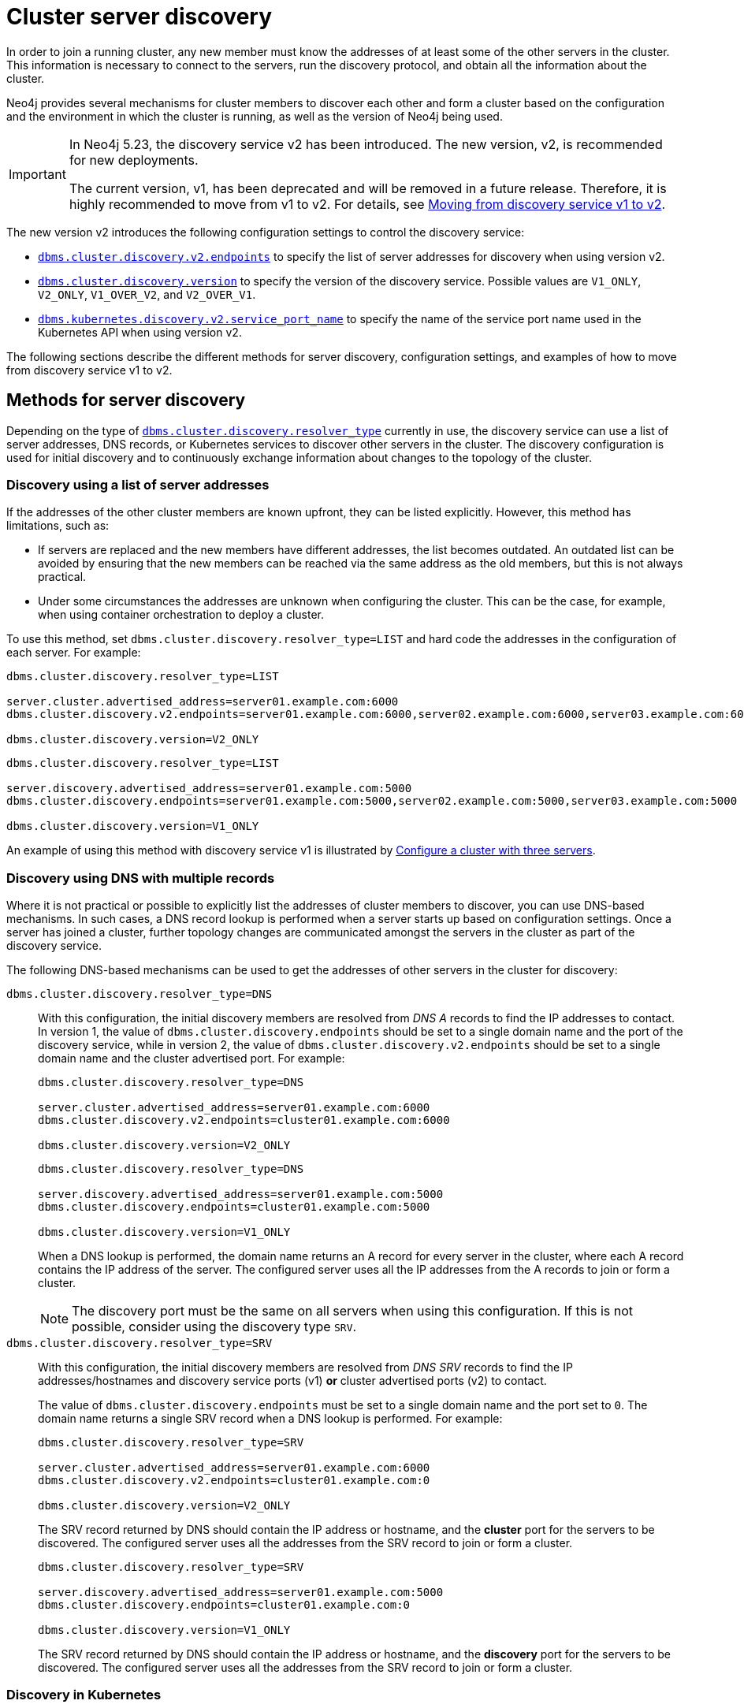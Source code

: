 :description: This section describes how members of a cluster discover each other.
:page-aliases: clustering/discovery.adoc
[role=enterprise-edition]
[[clustering-discovery]]
= Cluster server discovery

In order to join a running cluster, any new member must know the addresses of at least some of the other servers in the cluster.
This information is necessary to connect to the servers, run the discovery protocol, and obtain all the information about the cluster.

Neo4j provides several mechanisms for cluster members to discover each other and form a cluster based on the configuration and the environment in which the cluster is running, as well as the version of Neo4j being used.

[IMPORTANT]
====
In Neo4j 5.23, the discovery service v2 has been introduced.
The new version, v2, is recommended for new deployments.

The current version, v1, has been deprecated and will be removed in a future release.
Therefore, it is highly recommended to move from v1 to v2.
For details, see <<clustering-discovery-v1-to-v2, Moving from discovery service v1 to v2>>.
====

The new version v2 introduces the following configuration settings to control the discovery service:

* xref:configuration/configuration-settings.adoc#config_dbms.cluster.discovery.v2.endpoints[`dbms.cluster.discovery.v2.endpoints`] to specify the list of server addresses for discovery when using version v2.
* xref:configuration/configuration-settings.adoc#config_dbms.cluster.discovery.version[`dbms.cluster.discovery.version`] to specify the version of the discovery service.
Possible values are `V1_ONLY`, `V2_ONLY`, `V1_OVER_V2`, and `V2_OVER_V1`.
* xref:configuration/configuration-settings.adoc#config_dbms.kubernetes.discovery.v2.service_port_name[`dbms.kubernetes.discovery.v2.service_port_name`] to specify the name of the service port name used in the Kubernetes API when using version v2.

The following sections describe the different methods for server discovery, configuration settings, and examples of how to move from discovery service v1 to v2.

[[clustering-discovery-methods]]
== Methods for server discovery

Depending on the type of xref:configuration/configuration-settings.adoc#config_dbms.cluster.discovery.resolver_type[`dbms.cluster.discovery.resolver_type`] currently in use, the discovery service can use a list of server addresses, DNS records, or Kubernetes services to discover other servers in the cluster.
The discovery configuration is used for initial discovery and to continuously exchange information about changes to the topology of the cluster.

[[clustering-discovery-list]]
=== Discovery using a list of server addresses

If the addresses of the other cluster members are known upfront, they can be listed explicitly.
However, this method has limitations, such as:

* If servers are replaced and the new members have different addresses, the list becomes outdated.
An outdated list can be avoided by ensuring that the new members can be reached via the same address as the old members, but this is not always practical.
* Under some circumstances the addresses are unknown when configuring the cluster.
This can be the case, for example, when using container orchestration to deploy a cluster.

To use this method, set `dbms.cluster.discovery.resolver_type=LIST` and hard code the addresses in the configuration of each server.
For example:

[.tabbed-example]
=====
[role=include-with-discovery-service-v2 label--new-5.23]
======
[source, parameters]
----
dbms.cluster.discovery.resolver_type=LIST

server.cluster.advertised_address=server01.example.com:6000
dbms.cluster.discovery.v2.endpoints=server01.example.com:6000,server02.example.com:6000,server03.example.com:6000

dbms.cluster.discovery.version=V2_ONLY
----
======
[role=include-with-discovery-service-v1 label--deprecated-5.23]
======
[source, parameters]
----
dbms.cluster.discovery.resolver_type=LIST

server.discovery.advertised_address=server01.example.com:5000
dbms.cluster.discovery.endpoints=server01.example.com:5000,server02.example.com:5000,server03.example.com:5000

dbms.cluster.discovery.version=V1_ONLY
----
======
=====

An example of using this method with discovery service v1 is illustrated by xref:clustering/setup/deploy.adoc#cluster-example-configure-a-three-primary-cluster[Configure a cluster with three servers].

[[clustering-discovery-dns]]
=== Discovery using DNS with multiple records

Where it is not practical or possible to explicitly list the addresses of cluster members to discover, you can use DNS-based mechanisms.
In such cases, a DNS record lookup is performed when a server starts up based on configuration settings.
Once a server has joined a cluster, further topology changes are communicated amongst the servers in the cluster as part of the discovery service.

The following DNS-based mechanisms can be used to get the addresses of other servers in the cluster for discovery:


`dbms.cluster.discovery.resolver_type=DNS`::
With this configuration, the initial discovery members are resolved from _DNS A_ records to find the IP addresses to contact.
In version 1, the value of `dbms.cluster.discovery.endpoints` should be set to a single domain name and the port of the discovery service, while in version 2, the value of `dbms.cluster.discovery.v2.endpoints` should be set to a single domain name and the cluster advertised port.
For example:
+
[.tabbed-example]
=====
[role=include-with-discovery-service-v2 label--new-5.23]
======
[source, parameters]
----
dbms.cluster.discovery.resolver_type=DNS

server.cluster.advertised_address=server01.example.com:6000
dbms.cluster.discovery.v2.endpoints=cluster01.example.com:6000

dbms.cluster.discovery.version=V2_ONLY

----
======
[role=include-with-discovery-service-v1 label--deprecated-5.23]
======
[source, parameters]
----
dbms.cluster.discovery.resolver_type=DNS

server.discovery.advertised_address=server01.example.com:5000
dbms.cluster.discovery.endpoints=cluster01.example.com:5000

dbms.cluster.discovery.version=V1_ONLY
----
======
=====
+
When a DNS lookup is performed, the domain name returns an A record for every server in the cluster, where each A record contains the IP address of the server.
The configured server uses all the IP addresses from the A records to join or form a cluster.
+
[NOTE]
====
The discovery port must be the same on all servers when using this configuration.
If this is not possible, consider using the discovery type `SRV`.
====

`dbms.cluster.discovery.resolver_type=SRV`::
With this configuration, the initial discovery members are resolved from _DNS SRV_ records to find the IP addresses/hostnames and discovery service ports (v1) *or* cluster advertised ports (v2) to contact.
+
The value of `dbms.cluster.discovery.endpoints` must be set to a single domain name and the port set to `0`.
The domain name returns a single SRV record when a DNS lookup is performed.
For example:
+
[.tabbed-example]
=====
[role=include-with-discovery-service-v2 label--new-5.23]
======
[source, parameters]
----
dbms.cluster.discovery.resolver_type=SRV

server.cluster.advertised_address=server01.example.com:6000
dbms.cluster.discovery.v2.endpoints=cluster01.example.com:0

dbms.cluster.discovery.version=V2_ONLY
----

The SRV record returned by DNS should contain the IP address or hostname, and the **cluster** port for the servers to be discovered.
The configured server uses all the addresses from the SRV record to join or form a cluster.
======
[role=include-with-discovery-service-v1 label--deprecated-5.23]
======
[source, parameters]
----
dbms.cluster.discovery.resolver_type=SRV

server.discovery.advertised_address=server01.example.com:5000
dbms.cluster.discovery.endpoints=cluster01.example.com:0

dbms.cluster.discovery.version=V1_ONLY
----
The SRV record returned by DNS should contain the IP address or hostname, and the *discovery* port for the servers to be discovered.
The configured server uses all the addresses from the SRV record to join or form a cluster.
======
=====

[[clustering-discovery-k8s]]
=== Discovery in Kubernetes
A special case is when a cluster is running in https://kubernetes.io/[Kubernetes^] and each server is running as a Kubernetes service.
Then, the addresses of the other servers can be obtained using the List Service API, as described in the https://kubernetes.io/docs/reference/kubernetes-api/[Kubernetes API documentation^].

The following settings are used to configure for this scenario:

* Set `dbms.cluster.discovery.resolver_type=K8S`.
* Set `xref:configuration/configuration-settings.adoc#config_dbms.kubernetes.label_selector[dbms.kubernetes.label_selector]` to the label selector for the cluster services.
For more information, see the https://kubernetes.io/docs/concepts/overview/working-with-objects/labels/#label-selectors[Kubernetes official documentation^].
* Depending on your discovery service version, set either `xref:configuration/configuration-settings.adoc#config_dbms.kubernetes.service_port_name[dbms.kubernetes.service_port_name]` (v1), or xref:configuration/configuration-settings.adoc#config_dbms.kubernetes.discovery.v2.service_port_name[`dbms.kubernetes.discovery.v2.service_port_name]` (v2) to the name of the service port used in the Kubernetes service definition for the Core's discovery port.
For more information, see the https://kubernetes.io/docs/reference/generated/kubernetes-api/v1.18/#serviceport-v1-core[Kubernetes official documentation^].

With this configuration, `dbms.cluster.discovery.endpoints` is not used and any value assigned to it is ignored.

[NOTE]
====
* The pod running Neo4j must use a service account that has permission to list services.
For further information, see the Kubernetes documentation on https://kubernetes.io/docs/reference/access-authn-authz/rbac/[RBAC authorization^] or https://kubernetes.io/docs/reference/access-authn-authz/abac/[ABAC authorization^].
* The configured `server.discovery.advertised_address` must exactly match the Kubernetes-internal DNS name, which is of the form `<service-name>.<namespace>.svc.cluster.local`.
====

The discovery configuration is used for initial discovery and to continuously exchange information about changes to the topology of the cluster.

[[clustering-discovery-v1-to-v2]]
== Moving from discovery service v1 to v2

From Neo4j 5.23, you can move from the current discovery service v1 to the new version v2.
The v1 and v2 discovery services are designed to be able to run in parallel.
They are completely independent of each other, thus allowing you to keep the cluster functioning while switching over from v1 to v2.

There are four ways to move from the current discovery service v1 to the new version v2 depending on the environment and the requirements of the cluster.

=== Preparation

The following examples assume that you have a running cluster with three servers and you want to move from the current discovery service v1 to the new version v2.

image:discovery-service/v1-only.png[]

Before moving from the current discovery service v1 to the new version v2, ensure that the new settings are added to the configuration depending on the type of xref:configuration/configuration-settings.adoc#config_dbms.cluster.discovery.resolver_type[`dbms.cluster.discovery.resolver_type`] in use:

* If `dbms.cluster.discovery.resolver_type=LIST`, set `dbms.cluster.discovery.v2.endpoints` to a comma-separated list of xref:configuration/configuration-settings.adoc#config_server.cluster.advertised_address[`server.cluster.advertised_address`].
It is important that both `dbms.cluster.discovery.endpoints` and `dbms.cluster.discovery.v2.endpoints` are set during the operation.
For more information, see <<clustering-discovery-list>>.

* If `dbms.cluster.discovery.resolver_type=DNS`, set `dbms.cluster.discovery.v2.endpoints` to a single domain name and the cluster port.
Alternatively, if `dbms.cluster.discovery.resolver_type=SRV`, set `dbms.cluster.discovery.v2.endpoints` to a single domain name and the port set to `0`.
It is important that both `dbms.cluster.discovery.endpoints` and `dbms.cluster.discovery.v2.endpoints` are set during the operation.
For more information, see <<clustering-discovery-dns>>.

* If `dbms.cluster.discovery.resolver_type=K8S`, set `dbms.kubernetes.discovery.v2.service_port_name` to the name of the service port used in the Kubernetes service definition for the cluster port.
It is important that both `dbms.kubernetes.service_port_name` and `dbms.kubernetes.discovery.v2.service_port_name` are set during the operation.
For more information, see <<clustering-discovery-k8s>>.

[[discovery-v1-to-v2-semi-automated-procedure]]
=== Procedure for moving an entire cluster

The first way to migrate from discovery service v1 to v2 is to use a semi-automated procedure, which simplifies the migration process.
It automates the approach described in the xref:clustering/setup/discovery.adoc#discovery-v1-to-v2-procedures[next section].

. Make sure that server side routing is enabled as detailed in xref:clustering/setup/routing.adoc#clustering-routing[Server-side routing] section
. For all the servers, ensure that new settings are updated to the configuration as detailed the xref:clustering/setup/discovery.adoc#_preparation[Preparation] section.
+
As an example, for those using the list resolver, the settings for all the servers should include:
+
[source, parameters]
----
dbms.cluster.discovery.resolver_type=LIST

dbms.cluster.discovery.endpoints=server01.example.com:5000,server02.example.com:5000,server03.example.com:5000
dbms.cluster.discovery.v2.endpoints=server01.example.com:6000,server02.example.com:6000,server03.example.com:6000
----
+
. In Cypher Shell, connect to the `system` database of any server:
+
[source, shell, role=nocopy noplay]
----
./cypher-shell -a bolt://localhost:7687 -d system
----
. Run the procedure:
+
[source,cypher]
----
CALL dbms.cluster.showParallelDiscoveryState();
----
+
The output indicates mode `V1_ONLY`, i.e., only `V1` is running on this server.
+
.Expected result
[queryresult]
----
+-------------------------------------------------------------+
| mode      | stateComparison | v1ServerCount | v2ServerCount |
+-------------------------------------------------------------+
| "V1_ONLY" | "N/A"           | "3"           | "N/A"         |
+-------------------------------------------------------------+
----
. Run the following procedure to turn on `V2` in the background for all servers, but keep `V1` running in the foreground.
If the procedure fails, read the error message and resolve the issue manually.
One possible reason for failure is that some servers might have had inconsistent xref:configuration/configuration-settings.adoc#config_dbms.cluster.discovery.version[`dbms.cluster.discovery.version`] settings initially.
+
[source,cypher]
----
CALL dbms.cluster.moveToNextDiscoveryVersion();
----
. Check the state again:
+
[source,cypher]
----
CALL dbms.cluster.showParallelDiscoveryState();
----
+
Now the returned mode for this server must be `V1_OVER_V2` and the `stateComparison` must show that the states are matching.
If they are not, wait and try again till matching.
+
.Expected result
[queryresult]
----
+----------------------------------------------------------------+
| mode         | stateComparison | v1ServerCount | v2ServerCount |
+----------------------------------------------------------------+
| "V1_OVER_V2" | "Matching"      | "3"           | "3"           |
+----------------------------------------------------------------+
----
. Once again, run the following procedure to turn on `V1` in the background for all servers, but keep `V2` running in the foreground.
+
[source,cypher]
----
CALL dbms.cluster.moveToNextDiscoveryVersion();
----
. Check that transition to `V2_OVER_V1` was successful:
+
[source,cypher]
----
CALL dbms.cluster.showParallelDiscoveryState();
----
+
Now the returned mode for this server must be `V2_OVER_V1` and the `stateComparison` must show that the states are matching.
If they are not, wait and try again till matching.
+
.Expected result
[queryresult]
----
+----------------------------------------------------------------+
| mode         | stateComparison | v1ServerCount | v2ServerCount |
+----------------------------------------------------------------+
| "V2_OVER_V1" | "Matching"      | "3"           | "3"           |
+----------------------------------------------------------------+
----
. Finally, turn off `V1` by running the following procedure:
+
[source,cypher]
----
CALL dbms.cluster.moveToNextDiscoveryVersion();
----
. Check that transition to `V2_ONLY` was successful:
+
[source,cypher]
----
CALL dbms.cluster.showParallelDiscoveryState();
----
+
Note that `stateComparison` is `N/A` because you do not have `V1` to compare states anymore.
+
.Expected result
[queryresult]
----
+-------------------------------------------------------------+
| mode      | stateComparison | v1ServerCount | v2ServerCount |
+-------------------------------------------------------------+
| "V2_ONLY" | "N/A"           | "N/A"         | "3"           |
+-------------------------------------------------------------+
----
+
.Important
[IMPORTANT]
====
Remember to update the _neo4j.conf_ files for all the servers.
The switching using procedures does not persist anything to disk.
Therefore, when a server restarts, it starts right back with only v1 running.
As such, ensure that `dbms.cluster.discovery.version=V2_ONLY`, and that `dbms.cluster.discovery.v2.endpoints` or `dbms.kubernetes.discovery.v2.service_port_name`
are set as required, so that the servers start with v2 running on the next restart.
====

[[discovery-v1-to-v2-procedures]]
=== Per server procedure

// By using just procedures, the nice thing is that during the user's normal version upgrade, they can also add the new settings required for v2 discovery service.
// Then, when they are ready to migrate to v2, they can use the procedures and then finally, set the version to 'V2' in the neo4j.conf at the very end - which can just sit there till the next restart
// so no lighthouse-specific server restarts are required if all is done correctly.
//Note that the settings detailed above must first be set and the servers restarted to allow the settings to take effect.

[IMPORTANT]
====
If the semi-automated procedure fails, or you need to change individual servers to resolve an issue, this approach will let you do so.
====

. For all the servers, ensure that new settings are updated to the configuration as detailed the xref:clustering/setup/discovery.adoc#_preparation[Preparation] section.
+
As an example, for those using the list resolver, the settings for all the servers should include:
+
[source, parameters]
----
dbms.cluster.discovery.resolver_type=LIST

dbms.cluster.discovery.endpoints=server01.example.com:5000,server02.example.com:5000,server03.example.com:5000
dbms.cluster.discovery.v2.endpoints=server01.example.com:6000,server02.example.com:6000,server03.example.com:6000
----
+
. In Cypher Shell, connect to the `system` database of server01 using `bolt://`.
It is important to connect via `bolt://` because otherwise the procedure might be routed and executed not on the intended server.
+
[source, shell, role=nocopy noplay]
----
./cypher-shell -a bolt://localhost:7687 -d system
----

. Run the procedure:
+
[source,cypher]
----
CALL dbms.cluster.showParallelDiscoveryState();
----
+
The output indicates mode `V1_ONLY`, i.e., only v1 is running on this server.
+
.Expected result
[queryresult]
----
+-------------------------------------------------------------+
| mode      | stateComparison | v1ServerCount | v2ServerCount |
+-------------------------------------------------------------+
| "V1_ONLY" | "N/A"           | "3"           | "N/A"         |
+-------------------------------------------------------------+
----

. Run the following procedure to turn on v2 in the background, but keep v1 running in the foreground:
+
[source,cypher]
----
CALL dbms.cluster.switchDiscoveryServiceVersion("V1_OVER_V2");
----

. Check the state again:
+
[source,cypher]
----
CALL dbms.cluster.showParallelDiscoveryState();
----
+
Now the returned mode for this server must be `V1_OVER_V2` and the `stateComparison` must show that the states are not matching yet.
+
.Expected result
[queryresult]
----
+-------------------------------------------------------------------------------------------------------+
| mode         | stateComparison                                        | v1ServerCount | v2ServerCount |
+-------------------------------------------------------------------------------------------------------+
| "V1_OVER_V2" | "States are not matching after PT1M9.518S: (score:18)" | "3"           | "1"           |
+-------------------------------------------------------------------------------------------------------+
----
+
The score is a measure of how different the states are.
`serverCounts` displays how many servers can be found by v1 and v2 of the discovery service, respectively.
The score is 0 when the states are matching.
When some members are running just one of the discovery services (v1 or v2) and other members run both, the score stays permanently high.
This is no reason for worry.


. To fulfill this convergence, in different terminals, connect to server02 and server03 via `bolt://` and repeat steps 3 and 4 on both of them.

. Check the state on all servers again.
It should show that the states are `Matching`.
Both `serverCounts` should be 3.
+
.Expected result
[queryresult]
----
+----------------------------------------------------------------+
| mode         | stateComparison | v1ServerCount | v2ServerCount |
+----------------------------------------------------------------+
| "V1_OVER_V2" | "Matching"      | "3"           | "3"           |
+----------------------------------------------------------------+
----

. On all three servers, run:
+
[source,cypher]
----
CALL dbms.cluster.switchDiscoveryServiceVersion("V2_OVER_V1");
----
+
At this point, v2 is the service that is running the cluster, with v1 running in the background.
+
.Expected result
[queryresult]
----
+----------------------------------------------------------------+
| mode         | stateComparison | v1ServerCount | v2ServerCount |
+----------------------------------------------------------------+
| "V2_OVER_V1" | "Matching"      | "3"           | "3"           |
+----------------------------------------------------------------+
----


. Finally, turn off v1 by running the following procedure on all three servers:
+
[source,cypher]
----
CALL dbms.cluster.switchDiscoveryServiceVersion("V2_ONLY");
----

.  Verify that `CALL dbms.cluster.showParallelDiscoveryState();` now shows `V2_ONLY` running.
Note that `stateComparison` is `N/A` because you do not have v1 to compare states anymore.
+
.Expected result
[queryresult]
----
+-------------------------------------------------------------+
| mode      | stateComparison | v1ServerCount | v2ServerCount |
+-------------------------------------------------------------+
| "V2_ONLY" | "N/A"           | "N/A"         | "3"           |
+-------------------------------------------------------------+
----
+
.Important
[IMPORTANT]
====
Remember to update the _neo4j.conf_ files for all the servers.
The switching using procedures does not persist anything to disk.
Therefore, when a server restarts, it starts right back with only v1 running.
As such, ensure that `dbms.cluster.discovery.version=V2_ONLY`, and that `dbms.cluster.discovery.v2.endpoints` or `dbms.kubernetes.discovery.v2.service_port_name`
are set as required, so that the servers start with v2 running on the next restart.
====

[[discovery-v1-to-v2-in-place]]
=== In-place rolling

[IMPORTANT]
====
In-place rolling reduces fault tolerance temporarily because you are restarting a running server.
To keep fault-tolerance, you can introduce a fourth server temporarily.
====
. For all the servers, ensure that new settings are added to the configuration as detailed the xref:clustering/setup/discovery.adoc#_preparation[Preparation] section.
+
As an example, for those using the list resolver, the settings for all the servers should include:
+
[source, parameters]
----
dbms.cluster.discovery.resolver_type=LIST

dbms.cluster.discovery.endpoints=server01.example.com:5000,server02.example.com:5000,server03.example.com:5000
dbms.cluster.discovery.v2.endpoints=server01.example.com:6000,server02.example.com:6000,server03.example.com:6000
----
. Restart server01 with the new setting `dbms.cluster.discovery.version=V1_OVER_V2`.
+
image:discovery-service/in-place-1-v1-over-v2.png[]
. Run `SHOW SERVERS` and ensure that all three members are alive.
. Then repeat steps 2 and 3 for server02 and server03.
Ensure that they are set to `dbms.cluster.discovery.version=V1_OVER_V2`.
Restart them sequentially, not in parallel.
+
image:discovery-service/in-place-23-v1-over-v2.png[]

. Using `bolt://`, connect to the system database of servers 1, 2, 3, and run the following procedure.
This can be done using via `./cypher-shell -a bolt://localhost:7687 -d system` for example.
+
[source,cypher]
----
CALL dbms.cluster.showParallelDiscoveryState();
----
+
They should display "Matching" in the `stateComparison` column.
+
.Expected result
[queryresult]
----
+----------------------------------------------------------------+
| mode         | stateComparison | v1ServerCount | v2ServerCount |
+----------------------------------------------------------------+
| "V1_OVER_V2" | "Matching"      | "3"           | "3"           |
+----------------------------------------------------------------+
----
+
If they are not, wait and try again.
+
. Restart server01 again with the new setting `dbms.cluster.discovery.version=V2_OVER_V1`.
+
image:discovery-service/in-place-1-v2-over-v1.png[]
+
. Run `SHOW SERVERS` and ensure that all three members are alive.
. Then repeat steps 6 and 7 for servers 2 and 3.
Ensure that they are set to `dbms.cluster.discovery.version=V2_OVER_V1`.
Restart them sequentially, not in parallel.
+
image:discovery-service/in-place-23-v2-over-v1.png[]

. Similar to step 5, verify that `stateComparison` shows `Matching`.

. Repeat steps 6, 7, 8, 9, restarting servers 1, 2, and 3 sequentially, with the new setting `dbms.cluster.discovery.version=V2_ONLY`
image:discovery-service/in-place-123-v2-only.png[]
. Verify that `CALL dbms.cluster.showParallelDiscoveryState()` now shows `V2_ONLY` running.
Note that `stateComparison` is `N/A` because you do not have v1 to compare states anymore.

[[discovery-v1-to-v2-new-server]]
=== New server rolling
The new server rolling requires three running servers and three new servers.

. Start up the three new servers with the setting `dbms.cluster.discovery.version=V1_OVER_V2`.
+
image:discovery-service/v1_over_v2.png[]
+
The new servers should have settings which are updated as detailed in the xref:clustering/setup/discovery.adoc#_preparation[Preparation] section.
The discovery addresses should include addresses of the new members, and the previous members.
+
As an example, for those using the list resolver, the settings for the new servers should include:
+
[source, parameters]
----
dbms.cluster.discovery.resolver_type=LIST
dbms.cluster.discovery.version=V1_OVER_V2

dbms.cluster.discovery.endpoints=server01.example.com:5000,server02.example.com:5000,server03.example.com:5000,server04.example.com:5000,server05.example.com:5000,server06.example.com:5000
dbms.cluster.discovery.v2.endpoints=server01.example.com:6000,server02.example.com:6000,server03.example.com:6000,server04.example.com:6000,server05.example.com:6000,server06.example.com:6000
----
+
. Using `bolt://`, connect to the system database of servers 4, 5, 6, and run the following procedure.
This can be done using via `./cypher-shell -a bolt://localhost:7685 -d system` for example.
+
[source,cypher]
----
CALL dbms.cluster.showParallelDiscoveryState();
----
+
The expected result should display `v2ServerCount` as 3.
`stateComparison` is not expected to match at this stage because the original servers are not visible to the V2 discovery service.
+
.Expected result
[queryresult]
----
 +---------------------------------------------------------------------------------------------------------+
 | mode         | stateComparison                                          | v1ServerCount | v2ServerCount |
 +---------------------------------------------------------------------------------------------------------+
 | "V1_OVER_V2" | "States are not matching after PT55M36.693S: (score:29)" | "6"           | "3"           |
 +---------------------------------------------------------------------------------------------------------+
----
+
. Deallocate, drop, and shut down servers 1, 2, 3.
+
. Start up servers 7, 8, 9, this time with the setting `dbms.cluster.discovery.version=V2_OVER_V1`.
+
image:discovery-service/v2_over_v1.png[]
+
The discovery addresses in the settings should include addresses of the new members, and the previous members.
+
As an example, for those using the list resolver, the settings for the new servers should include:
+
[source, parameters]
----
dbms.cluster.discovery.resolver_type=LIST
dbms.cluster.discovery.version=V2_OVER_V1

dbms.cluster.discovery.endpoints=server04.example.com:5000,server05.example.com:5000,server06.example.com:5000,server07.example.com:5000,server08.example.com:5000,server09.example.com:5000
dbms.cluster.discovery.v2.endpoints=server04.example.com:6000,server05.example.com:6000,server06.example.com:6000,server07.example.com:6000,server08.example.com:6000,server09.example.com:6000
----
+
. Using `bolt://`, connect to the system database of servers 7, 8, 9 and run the following procedure:
+
[source,cypher]
----
CALL dbms.cluster.showParallelDiscoveryState();
----
+
The output should display `Matching` in the `stateComparison` column.
If they are not, wait and try again till matching.
+
.Expected result
[queryresult]
----
+----------------------------------------------------------------+
| mode         | stateComparison | v1ServerCount | v2ServerCount |
+----------------------------------------------------------------+
| "V2_OVER_V1" | "Matching"      | "6"           | "6"           |
+----------------------------------------------------------------+
----
+
. Deallocate, drop, and shut down servers 4, 5, and 6.
+
. Start up servers 10, 11, 12, this time with the setting `dbms.cluster.discovery.version=V2_ONLY`.
+
image:discovery-service/v2_only.png[]
+
The discovery addresses in the settings should include addresses of the new members, and the previous members.
Note that only the v2 settings are required.
+
As an example, for those using the list resolver, the settings for the new servers should include:
+
[source, parameters]
----
dbms.cluster.discovery.resolver_type=LIST
dbms.cluster.discovery.version=V2_ONLY

dbms.cluster.discovery.v2.endpoints=server07.example.com:6000,server08.example.com:6000,server09.example.com:6000,server10.example.com:6000,server11.example.com:6000,server12.example.com:6000
----
+
. Deallocate, drop, and shut down servers 7, 8, 9.
+
. Finally, using `bolt://`, connect to the system database of servers 10, 11, 12, and run the following procedure to check the version of the discovery service:
+
[source,cypher]
----
CALL dbms.cluster.showParallelDiscoveryState();
----
+
.Expected result
[queryresult]
----
+-------------------------------------------------------------+
| mode      | stateComparison | v1ServerCount | v2ServerCount |
+-------------------------------------------------------------+
| "V2_ONLY" | "N/A"           | "N/A"         | "3"           |
+-------------------------------------------------------------+
----

== Monitoring the progress and metrics

When moving from the current discovery service v1 to the new version v2, you can monitor the progress using the procedure `CALL dbms.cluster.showParallelDiscoveryState()`.
This procedure shows the current state of the discovery service on the server and the difference score between the states of the v1 and v2 discovery services.
The difference score is a measure of how different the states are.
The difference score reported by the procedure does not always stay at 0.
Here are some scenarios to consider:

* In the case of a cluster, when some members are running just one of the discovery services (v1 or v2) and other members run both, the score will stay permanently high.
This is no reason for worry.

* When changes happen in the cluster (like start/stop of a database/server or a leader switch) the difference score will temporarily be greater than 0.
It should reach 0 relatively fast again.

* If the difference score is greater than 0 for a longer period, the actual difference is printed in the _debug.log_.


You can also use the following metrics to monitor the discovery service:

* xref:monitoring/metrics/reference.adoc#discovery-service-V1[Discovery metrics v1]
* xref:monitoring/metrics/reference.adoc#metrics-discovery-v2[Discovery metrics v2]

